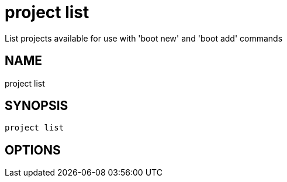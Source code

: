 = project list
List projects available for use with 'boot new' and 'boot add' commands

== NAME
project list

== SYNOPSIS
====
[source]
----
project list 
----
====

== OPTIONS

